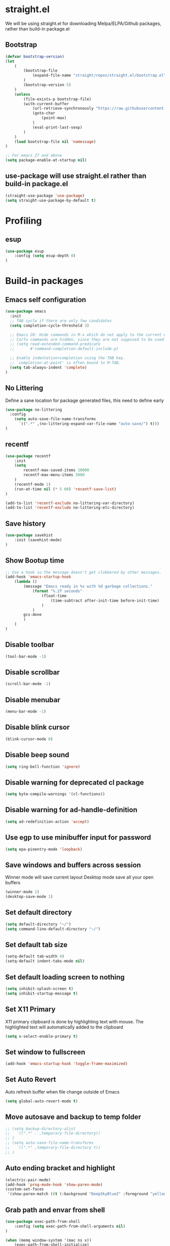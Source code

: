 #+PROPERTY: header-args:emacs-lisp :tangle ./init.el
#+STARTUP: overview

* straight.el
We will be using straight.el for downloading Melpa/ELPA/Github packages, rather than build-in package.el

** Bootstrap
#+begin_src emacs-lisp
(defvar bootstrap-version)
(let
    (
        (bootstrap-file
            (expand-file-name "straight/repos/straight.el/bootstrap.el" user-emacs-directory)
        )
        (bootstrap-version 5)
    )
    (unless
        (file-exists-p bootstrap-file)
        (with-current-buffer
            (url-retrieve-synchronously "https://raw.githubusercontent.com/raxod502/straight.el/develop/install.el" 'silent 'inhibit-cookies)
            (goto-char
                (point-max)
            )
            (eval-print-last-sexp)
        )
    )
    (load bootstrap-file nil 'nomessage)
)

;; For emacs 27 and above
(setq package-enable-at-startup nil)
#+end_src

** use-package will use straight.el rather than build-in package.el
#+begin_src emacs-lisp
(straight-use-package 'use-package)
(setq straight-use-package-by-default t)
#+end_src

* Profiling
** esup
#+begin_src emacs-lisp
(use-package esup
    :config (setq esup-depth 0)
)
#+end_src

* Build-in packages

** Emacs self configuration
#+begin_src emacs-lisp
(use-package emacs
  :init
  ;; TAB cycle if there are only few candidates
  (setq completion-cycle-threshold 3)

  ;; Emacs 28: Hide commands in M-x which do not apply to the current mode.
  ;; Corfu commands are hidden, since they are not supposed to be used via M-x.
  ;; (setq read-extended-command-predicate
  ;;       #'command-completion-default-include-p)

  ;; Enable indentation+completion using the TAB key.
  ;; `completion-at-point' is often bound to M-TAB.
  (setq tab-always-indent 'complete)
)
#+end_src
** No Littering
Define a sane location for package generated files, this need to define early
#+begin_src emacs-lisp
(use-package no-littering
  :config
    (setq auto-save-file-name-transforms
      `((".*" ,(no-littering-expand-var-file-name "auto-save/") t)))
)
#+end_src

** recentf
#+begin_src emacs-lisp
(use-package recentf
    :init
    (setq
        recentf-max-saved-items 10000
        recentf-max-menu-items 5000
    )
    (recentf-mode 1)
    (run-at-time nil (* 5 60) 'recentf-save-list)
)

(add-to-list 'recentf-exclude no-littering-var-directory)
(add-to-list 'recentf-exclude no-littering-etc-directory)
#+end_src

** Save history
#+begin_src emacs-lisp
(use-package savehist
    :init (savehist-mode)
)
#+end_src

** Show Bootup time
#+begin_src emacs-lisp
;; Use a hook so the message doesn't get clobbered by other messages.
(add-hook 'emacs-startup-hook
    (lambda ()
        (message "Emacs ready in %s with %d garbage collections."
            (format "%.2f seconds"
                (float-time
                    (time-subtract after-init-time before-init-time)
                )
            )
        gcs-done
        )
    )
)
#+end_src

** Disable toolbar
#+begin_src emacs-lisp
(tool-bar-mode -1)
#+end_src

** Disable scrollbar
#+begin_src emacs-lisp
(scroll-bar-mode -1)
#+end_src

** Disable menubar
#+begin_src emacs-lisp
(menu-bar-mode -1)
#+end_src

** Disable blink cursor
#+begin_src emacs-lisp
(blink-cursor-mode 0)
#+end_src

** Disable beep sound
#+begin_src emacs-lisp
(setq ring-bell-function 'ignore)
#+end_src

** Disable warning for deprecated cl package
#+begin_src emacs-lisp
(setq byte-compile-warnings '(cl-functions))
#+end_src

** Disable warning for ad-handle-definition
#+begin_src emacs-lisp
(setq ad-redefinition-action 'accept)
#+end_src

** Use egp to use minibuffer input for password
#+begin_src emacs-lisp
(setq epa-pinentry-mode 'loopback)
#+end_src

** Save windows and buffers across session
Winner mode will save current layout
Desktop mode save all your open buffers
#+begin_src emacs-lisp
(winner-mode 1)
(desktop-save-mode 1)
#+end_src

** Set default directory
#+begin_src emacs-lisp
(setq default-directory "~/")
(setq command-line-default-directory "~/")
#+end_src

** Set default tab size
#+begin_src emacs-lisp
(setq-default tab-width 4)
(setq-default indent-tabs-mode nil)
#+end_src

** Set default loading screen to nothing
#+begin_src emacs-lisp
(setq inhibit-splash-screen t)
(setq inhibit-startup-message t)
#+end_src

** Set X11 Primary
X11 primary clipboard is done by highlighting text with mouse. The highlighted text will automatically added to the clipboard
#+begin_src emacs-lisp
(setq x-select-enable-primary t)
#+end_src

** Set window to fullscreen
#+begin_src emacs-lisp
(add-hook 'emacs-startup-hook 'toggle-frame-maximized)
#+end_src

** Set Auto Revert
Auto refresh buffer when file change outside of Emacs
#+begin_src emacs-lisp
(setq global-auto-revert-mode t)
#+end_src

** Move autosave and backup to temp folder
#+begin_src emacs-lisp
  ;; (setq backup-directory-alist
  ;;   `((".*" . ,temporary-file-directory))
  ;; )
  ;; (setq auto-save-file-name-transforms
  ;;   `((".*" ,temporary-file-directory t))
  ;; )
#+end_src

** Auto ending bracket and highlight
#+begin_src emacs-lisp
(electric-pair-mode)
(add-hook 'prog-mode-hook 'show-paren-mode)
(custom-set-faces
 '(show-paren-match ((t (:background "DeepSkyBlue2" :foreground "yellow" :weight bold)))))
#+end_src

** Grab path and envar from shell
#+begin_src emacs-lisp
(use-package exec-path-from-shell
    :config (setq exec-path-from-shell-arguments nil)
)

(when (memq window-system '(mac ns x))
    (exec-path-from-shell-initialize)
)
#+end_src

** Enable line number and set to relative
#+begin_src emacs-lisp
(global-display-line-numbers-mode)
(setq display-line-numbers-type 'relative)
#+end_src

** Load newer version of elpa package
#+begin_src emacs-lisp
(setq load-prefer-newer t)
#+end_src

** Show system time
#+begin_src emacs-lisp
(setq display-time-24hr-format t)            ; 24 hours 
(setq display-time-format "%H:%M:%S")        ; add seconds
(setq display-time-default-load-average nil) ; 
(setq display-time-interval 1)               ; update every second
(display-time-mode 1)                        ; show time in mode line on startup
#+end_src

** Garbage Collection Optimize
#+begin_src emacs-lisp
(setq gc-cons-threshold (* 128 1024 1024)) ;; 128MB
(setq garbage-collection-messages t)
#+end_src

** Dired
#+begin_src emacs-lisp
;; (setq dired-listing-switches "-aBhl  --group-directories-first")
#+end_src

* Secrets
** AuthInfo
#+begin_src emacs-lisp
;; (setq auth-sources '((:source "~/.authinfo.gpg")))
#+end_src>

* Theme / Color / Program Aid
** Font
#+begin_src emacs-lisp
(set-frame-font "DejaVuSansMono Nerd Font 16" nil t)
#+end_src

** Emoji
#+begin_src emacs-lisp
(use-package emojify
    :defer 2
    :config (global-emojify-mode 1)
)
#+end_src

** Customize variable (system generated)
#+begin_src emacs-lisp
(custom-set-faces
    ;; custom-set-faces was added by Custom.
    ;; If you edit it by hand, you could mess it up, so be careful.
    ;; Your init file should contain only one such instance.
    ;; If there is more than one, they won't work right.
    '(col-highlight ((t (:background "#313335"))))
    '(show-paren-match ((t (:background "DeepSkyBlue2" :foreground "yellow" :weight bold))))
)
#+end_src

** Vterm
#+begin_src emacs-lisp
;; (use-package vterm
;;   :defer 2
;;   :config
;;   (add-hook 'vterm-mode-hook '(lambda()(column-highlight-mode 0)))
;;   (add-hook 'vterm-mode-hook (lambda () (setq-local global-hl-line-mode nil)))
;;   (setq vterm-shell "/bin/bash")
;; )
#+end_src

** Icon Pack
#+begin_src emacs-lisp
(use-package all-the-icons)
#+end_src

** Color Scheme
#+begin_src emacs-lisp
(use-package jetbrains-darcula-theme
    :config (load-theme 'jetbrains-darcula t)
)
#+end_src

** Spaceline
#+begin_src emacs-lisp
(use-package spaceline
    :config (spaceline-emacs-theme)
)
#+end_src

** Indent guide
#+begin_src emacs-lisp
(use-package highlight-indent-guides
    :hook (prog-mode . highlight-indent-guides-mode)
)
#+end_src

** Smart Tabs
#+begin_src emacs-lisp
(use-package smart-tabs-mode)
#+end_src

** Rainbow Parens
#+begin_src emacs-lisp
(use-package rainbow-delimiters
    :init (add-hook 'prog-mode-hook #'rainbow-delimiters-mode)
)
#+end_src

** Vertical / Horizontal highlight
#+begin_src emacs-lisp
  ;; (use-package col-highlight
  ;;   :config (column-highlight-mode)
  ;; )

  ;; (global-hl-line-mode 1)
#+end_src

** Scroll with highlight
#+begin_src emacs-lisp
(use-package golden-ratio-scroll-screen)
#+end_src

** Insert numbers
#+begin_src emacs-lisp
(use-package gse-number-rect
    :straight (gse-number-rect :type git :host github :repo "4542elgh/gse-number-rect")
)
#+end_src

** Ace Jump
#+begin_src emacs-lisp
(use-package ace-jump-mode)
#+end_src

* Selectrum/Orderless/Marginalia/Embark/Consult
** Vertico
#+begin_src emacs-lisp
(use-package vertico
    :ensure t
    :init
        (vertico-mode)

        ;; Different scroll margin
        (setq vertico-scroll-margin 0)

        ;; Show more candidates
        (setq vertico-count 20)

        ;; Grow and shrink the Vertico minibuffer
        (setq vertico-resize t)

        ;; Optionally enable cycling for `vertico-next' and `vertico-previous'.
        (setq vertico-cycle t)
    :bind (:map vertico-map
        ("C-j" . vertico-next)
        ("C-k" . vertico-previous)
        ("C-d" . vertico-scroll-down)
        ("C-u" . vertico-scroll-up)
    )
)
#+end_src

** Orderless
#+begin_src emacs-lisp
(use-package orderless
    :ensure t
    :custom
        (completion-styles '(orderless basic))
        (completion-category-overrides '((file (styles basic partial-completion))))
)
#+end_src

** Marginalia
Add detail to minibuffer entries, like ivy-rich
#+begin_src emacs-lisp
;; Enable richer annotations using the Marginalia package
(use-package marginalia
  ;; Either bind `marginalia-cycle` globally or only in the minibuffer
    :bind (
        ("M-A" . marginalia-cycle)
        :map minibuffer-local-map
            ("M-A" . marginalia-cycle)
    )

    ;; The :init configuration is always executed (Not lazy!)
    :init (marginalia-mode)
)
#+end_src

** Embark
#+begin_src emacs-lisp
(use-package embark
  :ensure t

  :bind
  (("C-." . embark-act)         ;; pick some comfortable binding
   ("C-;" . embark-dwim)        ;; good alternative: M-.
   ("C-h B" . embark-bindings)) ;; alternative for `describe-bindings'

  :init
  ;; Optionally replace the key help with a completing-read interface
  (setq prefix-help-command #'embark-prefix-help-command)
)
#+end_src
** Consult
Search buffer or buffers for string, swiper alternative
#+begin_src emacs-lisp
  ;; Example configuration for Consult
  (use-package consult
    ;; Replace bindings. Lazily loaded due by `use-package'.
    :bind
    ;; :bind (;; C-c bindings (mode-specific-map)
           ;; ("C-c h" . consult-history)
           ;; ("C-c m" . consult-mode-command)
           ;; ("C-c b" . consult-bookmark)
           ;; ("C-c k" . consult-kmacro)
           ;; ;; C-x bindings (ctl-x-map)
           ;; ("C-x M-:" . consult-complex-command)     ;; orig. repeat-complex-command
           ;; ("C-x b" . consult-buffer)                ;; orig. switch-to-buffer
           ;; ("C-x 4 b" . consult-buffer-other-window) ;; orig. switch-to-buffer-other-window
           ;; ("C-x 5 b" . consult-buffer-other-frame)  ;; orig. switch-to-buffer-other-frame
           ;; ;; Custom M-# bindings for fast register access
           ;; ("M-#" . consult-register-load)
           ;; ("M-'" . consult-register-store)          ;; orig. abbrev-prefix-mark (unrelated)
           ;; ("C-M-#" . consult-register)
           ;; ;; Other custom bindings
           ;; ("M-y" . consult-yank-pop)                ;; orig. yank-pop
           ;; ("<help> a" . consult-apropos)            ;; orig. apropos-command
           ;; ;; M-g bindings (goto-map)
           ;; ("M-g e" . consult-compile-error)
           ;; ("M-g f" . consult-flymake)               ;; Alternative: consult-flycheck
           ;; ("M-g g" . consult-goto-line)             ;; orig. goto-line
           ;; ("M-g M-g" . consult-goto-line)           ;; orig. goto-line
           ;; ("M-g o" . consult-outline)               ;; Alternative: consult-org-heading
           ;; ("C-m" . consult-mark)
           ;; ("M-g k" . consult-global-mark)
           ;; ("M-g i" . consult-imenu)
           ;; ("M-g I" . consult-imenu-multi)
           ;; ;; M-s bindings (search-map)
           ;; ("M-s f" . consult-find)
           ;; ("M-s F" . consult-locate)
           ;; ("M-s g" . consult-grep)
           ;; ("M-s G" . consult-git-grep)
           ;; ("M-s r" . consult-ripgrep)
           ;; ("\"" . consult-yank-from-kill-ring)
           ("C-p" . consult-line)
           ("C-S-P" . consult-line-multi)
           ;; ("M-s m" . consult-multi-occur)
           ;; ("M-s k" . consult-keep-lines)
           ;; ("M-s u" . consult-focus-lines)
           ;; Isearch integration
           ;; ("M-s e" . consult-isearch)
           ;; :map isearch-mode-map
           ;; ("M-e" . consult-isearch)                 ;; orig. isearch-edit-string
           ;; ("M-s e" . consult-isearch)               ;; orig. isearch-edit-string
           ;; ("M-s l" . consult-line)                  ;; needed by consult-line to detect isearch
           ;; ("M-s L" . consult-line-multi))           ;; needed by consult-line to detect isearch

    ;; Enable automatic preview at point in the *Completions* buffer.
    ;; This is relevant when you use the default completion UI,
    ;; and not necessary for Vertico, Selectrum, etc.
    :hook (completion-list-mode . consult-preview-at-point-mode)

    ;; The :init configuration is always executed (Not lazy)
    :init

    ;; Optionally configure the register formatting. This improves the register
    ;; preview for `consult-register', `consult-register-load',
    ;; `consult-register-store' and the Emacs built-ins.
    (setq register-preview-delay 0
          register-preview-function #'consult-register-format)

    ;; Optionally tweak the register preview window.
    ;; This adds thin lines, sorting and hides the mode line of the window.
    (advice-add #'register-preview :override #'consult-register-window)

    ;; Optionally replace `completing-read-multiple' with an enhanced version.
    (advice-add #'completing-read-multiple :override #'consult-completing-read-multiple)

    ;; Use Consult to select xref locations with preview
    (setq xref-show-xrefs-function #'consult-xref
          xref-show-definitions-function #'consult-xref)

    ;; Configure other variables and modes in the :config section,
    ;; after lazily loading the package.
    :config

    ;; Optionally configure preview. The default value
    ;; is 'any, such that any key triggers the preview.
    ;; (setq consult-preview-key 'any)
    ;; (setq consult-preview-key (kbd "M-."))
    ;; (setq consult-preview-key (list (kbd "<S-down>") (kbd "<S-up>")))
    ;; For some commands and buffer sources it is useful to configure the
    ;; :preview-key on a per-command basis using the `consult-customize' macro.
    (consult-customize
     consult-theme
     :preview-key '(:debounce 0.2 any)
     consult-ripgrep consult-git-grep consult-grep
     consult-bookmark consult-recent-file consult-xref
     :preview-key (kbd "M-."))

    ;; Optionally configure the narrowing key.
    ;; Both < and C-+ work reasonably well.
    (setq consult-narrow-key "<") ;; (kbd "C-+")

    ;; Optionally make narrowing help available in the minibuffer.
    ;; You may want to use `embark-prefix-help-command' or which-key instead.
    ;; (define-key consult-narrow-map (vconcat consult-narrow-key "?") #'consult-narrow-help)

    ;; Optionally configure a function which returns the project root directory.
    ;; There are multiple reasonable alternatives to chose from.
    ;;;; 1. project.el (project-roots)
    (setq consult-project-root-function
          (lambda ()
            (when-let (project (project-current))
              (car (project-roots project)))))
    ;;;; 2. projectile.el (projectile-project-root)
    ;; (autoload 'projectile-project-root "projectile")
    ;; (setq consult-project-root-function #'projectile-project-root)
    ;;;; 3. vc.el (vc-root-dir)
    ;; (setq consult-project-root-function #'vc-root-dir)
    ;;;; 4. locate-dominating-file
    ;; (setq consult-project-root-function (lambda () (locate-dominating-file "." ".git")))
  )
#+end_src

* MultiMedia
** Spotify
#+begin_src emacs-lisp
(use-package spotify
  :commands spotify-play
  :config
    (setq counsel-spotify-client-secret
      (auth-source-pick-first-password
        :host "spotifySecret"
        :user "4542elgh"
      )
    )
    (setq counsel-spotify-client-id
      (auth-source-pick-first-password
        :host "spotifyId"
        :user "4542elgh"
      )
    )
)
#+end_src

** Ivy Youtube
We are rolling our own ivy youtube to play music on minimzed mpv player
This require you to have mpv in your PATH
#+begin_src emacs-lisp
(use-package ivy-youtube
  :commands ivy-youtube
  :config
    (setq ivy-youtube-key
      (auth-source-pick-first-password
        :host "youtubeAPIKey"
        :user "4542elgh"
      )
    )
    (setq ivy-youtube-play-at "~/scripts/mpvSingle.sh")
)
#+end_src

* PDF
** PDF tool
#+begin_src emacs-lisp
(use-package pdf-tools
  :defer 2
)
#+end_src

* Evil
** Evil mode
Vim keybind for Emacs
#+begin_src emacs-lisp
  (use-package evil
    :init
      ; Need this for evil-collection to work properly
      (setq evil-want-keybinding nil)
      ; Evil mode set Ctrl-U to scroll up.
      (setq evil-want-C-u-scroll t)
      (setq evil-want-C-i-jump nil)
      (setq evil-normal-state-tag "NORMAL")
      (setq evil-insert-state-tag "INSERT")
      (setq evil-visual-state-tag "VISUAL")
      ; Define undo-redo system, otherwise redo wont work
      (setq evil-undo-system 'undo-fu)
    :config
      ; Remap colon and semicolon
      (define-key evil-motion-state-map ";" #'evil-ex)
      (define-key evil-motion-state-map ":" #'evil-repeat-find-char)
      ;; unbind from evil
      (define-key evil-normal-state-map (kbd "C-p") nil)
      (define-key evil-normal-state-map (kbd "C-n") nil)
      (define-key evil-emacs-state-map  (kbd "C-z") nil)
      (define-key evil-normal-state-map (kbd "<SPC>") nil)
      (define-key evil-normal-state-map (kbd "z a") 'yafolding-toggle-element)
      (define-key evil-normal-state-map (kbd "C-b") 'bookmark-jump)
      (define-key evil-normal-state-map (kbd "M") 'consult-mark)
      ;; (define-key evil-normal-state-map (kbd "C-m") 'counsel-evil-marks)
      (define-key evil-normal-state-map (kbd "\"")  'consult-yank-from-kill-ring)
      (define-key evil-normal-state-map (kbd "C-d") 'golden-ratio-scroll-screen-up)
      (define-key evil-normal-state-map (kbd "C-u") 'golden-ratio-scroll-screen-down)
      (define-key evil-emacs-state-map  (kbd "C-I") 'gse-number-rectangle)
      (evil-mode) 
  )
#+end_src
** Evil leader
#+begin_src emacs-lisp
(use-package evil-leader
  :config
    (global-evil-leader-mode)
    (evil-leader/set-leader "<SPC>")
    (evil-leader/set-key
      "b" 'consult-buffer
      "t" 'vterm
      "ff" 'find-file
      "fr" 'consult-recent-file
    )
)
#+end_src

** Evil multi edit
Multi cursors
#+begin_src emacs-lisp
  ;; (use-package evil-multiedit
  ;;   :config
  ;;     ;; Highlights all matches of the selection in the buffer.
  ;;     (define-key evil-visual-state-map "R" 'evil-multiedit-match-all)

  ;;     ;; Match the word under cursor (i.e. make it an edit region). Consecutive presses will
  ;;     ;; incrementally add the next unmatched match.
  ;;     (define-key evil-normal-state-map (kbd "M-d") 'evil-multiedit-match-and-next)
  ;;     ;; Match selected region.
  ;;     (define-key evil-visual-state-map (kbd "M-d") 'evil-multiedit-match-and-next)

  ;;     ;; Same as M-d but in reverse.
  ;;     (define-key evil-normal-state-map (kbd "M-D") 'evil-multiedit-match-symbol-and-next)
  ;;     (define-key evil-visual-state-map (kbd "M-D") 'evil-multiedit-match-symbol-and-next)

  ;;     ;; OPTIONAL: If you prefer to grab symbols rather than words, use
  ;;     ;; `evil-multiedit-match-symbol-and-next` (or prev).

  ;;     ;; Restore the last group of multiedit regions.
  ;;     (define-key evil-visual-state-map (kbd "C-M-D") 'evil-multiedit-restore)

  ;;     ;; RET will toggle the region under the cursor
  ;;     (define-key evil-multiedit-state-map (kbd "RET") 'evil-multiedit-toggle-or-restrict-region)

  ;;     ;; ...and in visual mode, RET will disable all fields outside the selected region
  ;;     (define-key evil-motion-state-map (kbd "RET") 'evil-multiedit-toggle-or-restrict-region)

  ;;     ;; For moving between edit regions
  ;;     (define-key evil-multiedit-state-map (kbd "C-n") 'evil-multiedit-next)
  ;;     (define-key evil-multiedit-state-map (kbd "C-p") 'evil-multiedit-prev)
  ;;     (define-key evil-multiedit-insert-state-map (kbd "C-n") 'evil-multiedit-next)
  ;;     (define-key evil-multiedit-insert-state-map (kbd "C-p") 'evil-multiedit-prev)

  ;;     ;; Ex command that allows you to invoke evil-multiedit with a regular expression, e.g.
  ;;     (evil-ex-define-cmd "ie[dit]" 'evil-multiedit-ex-match)
  ;; )
#+end_src

** Evil collection
A collection of evil keybinding for other packages
#+begin_src emacs-lisp
(use-package evil-collection
  :defer 2
  :after evil
  :config
    (evil-collection-init)
    (evil-collection-define-key 'normal 'dired-mode-map
      "S" 'dired-do-symlink
      "s" 'hydra-dired-quick-sort/body
      "C" 'dired-do-compress
      "c" 'dired-do-copy
      "h" 'dired-up-directory
      "l" 'dired-find-file
    )
)
#+end_src

** Evil commentary
Comment out a line with `gcc`
#+begin_src emacs-lisp
(use-package evil-commentary
  :config (evil-commentary-mode)
)
#+end_src

** Evil org
Evil keybind for org mode
#+begin_src emacs-lisp
(use-package evil-org
  :after org
  :hook (org-mode . (lambda () evil-org-mode))
  :config
    (require 'evil-org-agenda)
    (evil-org-agenda-set-keys)
    (define-key org-mode-map (kbd "C-c C-a") nil)
)
#+end_src

** Undo fu
Undo system for evil mode
#+begin_src emacs-lisp
(use-package undo-fu)
#+end_src

* LSP
** LSP mode
#+begin_src emacs-lisp
(use-package lsp-mode
  :hook (
    (mhtml-mode . lsp)
    (js-mode    . lsp)
    (lsp-mode   . lsp-enable-which-key-integration)
  )
  :commands (lsp lsp-deferred)
  :custom   (lsp-headerline-breadcrumb-enable t)
  :config 
    ;; Tuning lsp for better performance
    (setq gc-cons-threshold       100000000)
    (setq read-process-output-max (* 1024 1024)) ;; 1mb
    (setq lsp-idle-delay          0.500)
    (setq lsp-log-io              nil) 
)
#+end_src

** LSP UI
VSCode UI integration
#+begin_src emacs-lisp
(use-package lsp-ui
  :after lsp-mode
  :commands lsp-ui-mode
)
#+end_src

** Flycheck
Add error indicators to source code
#+begin_src emacs-lisp
(use-package flycheck
  :config
    (global-flycheck-mode)
    (setq-default flycheck-disabled-checkers '(emacs-lisp-checkdoc emacs-lisp))
)
#+end_src

** Company Mode
#+begin_src emacs-lisp
  ;; (use-package company
  ;; :config (setq comapny-minimum-prefix-length 1 company-idle-delay 0.0)
  ;; )
#+End_src

** Corfu Mode
#+begin_src emacs-lisp
(use-package corfu
  ;; Optional customizations
  :custom
  (corfu-cycle t)                ;; Enable cycling for `corfu-next/previous'
  (corfu-auto t)                 ;; Enable auto completion
  (corfu-separator ?\s)          ;; Orderless field separator
  ;; (corfu-quit-at-boundary nil)   ;; Never quit at completion boundary
  ;; (corfu-quit-no-match nil)      ;; Never quit, even if there is no match
  ;; (corfu-preview-current nil)    ;; Disable current candidate preview
  ;; (corfu-preselect 'prompt)      ;; Preselect the prompt
  ;; (corfu-on-exact-match nil)     ;; Configure handling of exact matches
  (corfu-scroll-margin 5)        ;; Use scroll margin

  ;; Enable Corfu only for certain modes.
  ;; :hook ((prog-mode . corfu-mode)
  ;;        (shell-mode . corfu-mode)
  ;;        (eshell-mode . corfu-mode))

  ;; Recommended: Enable Corfu globally.
  ;; This is recommended since Dabbrev can be used globally (M-/).
  ;; See also `corfu-excluded-modes'.
  :init
  (global-corfu-mode)
)
#+end_src

** Yasnippet
#+begin_src emacs-lisp
(use-package yasnippet
  :after lsp-mode
  :config
    (yas-global-mode 1)
    ;; (define-key yas-minor-mode-map (kbd "C-c y") #'yas-expand)
)
#+end_src

*** Yasnippet snippets
#+begin_src emacs-lisp
(use-package yasnippet-snippets
  :after yasnippet
)
#+end_src

** yafolding
#+begin_src emacs-lisp
(use-package yafolding
  :hook (prog-mode . yafolding-mode)
)
#+end_src

* Treemacs
** Treemacs
#+begin_src emacs-lisp
(use-package treemacs
  :after treemacs-all-the-icons
  :hook (treemacs-mode . (lambda() (display-line-numbers-mode -1)))
  :config
    (treemacs-follow-mode    t)
    (treemacs-filewatch-mode t)
    (treemacs-load-theme     "all-the-icons")
)
#+end_src

** Treemacs evil
#+begin_src emacs-lisp
(use-package treemacs-evil
  :after treemacs evil
)
#+end_src

** Treemacs All The Icons
#+begin_src emacs-lisp
(use-package treemacs-all-the-icons)
#+end_src

** Treemacs Projectile
#+begin_src emacs-lisp
(use-package treemacs-projectile
  :after treemacs projectile
)
#+end_src

** LSP Treemacs
LSP symbol and dependencies on sidebar
#+begin_src emacs-lisp
(use-package lsp-treemacs
  :defer 2
  :after treemacs
  :config (lsp-treemacs-sync-mode 1)
)
#+end_src

* Major Mode
** JS Mode
#+begin_src emacs-lisp
(use-package js
  :mode ("\\.js\\'" "\\.jsx\\'" "\\.ts\\'")
  :config (setq js-indent-level 2)
)
#+end_src

** JSON Mode
#+begin_src emacs-lisp
(use-package json-mode
  :mode "\\.json\\'"
  ;; :config (add-to-list 'auto-mode-alist '("\\.json\\'" . json-mode))
)
#+end_src

** Dart/Flutter
#+begin_src emacs-lisp
(use-package flutter)
(use-package dart-mode
  :hook (dart-mode . (lambda () (add-hook 'after-save-hook 'flutter-run-or-hot-reload nil)))
)

(use-package lsp-dart
  :hook (dart-mode . lsp)
)

;; (add-hook 'dart-mode-hook
;; (lambda ()
;;     (add-hook 'after-save-hook 'flutter-run-or-hot-reload nil)
;; )
;; )
#+end_src

** C# 
#+begin_src emacs-lisp
(use-package csharp-mode
  :defer 2
  :mode "\\.cs\\'"
)
#+end_src

** YAML
#+begin_src emacs-lisp
(use-package yaml-mode)
#+end_src

** Docker
*** Docker
#+begin_src emacs-lisp
(use-package docker
	:bind ("C-c d" . docker)
)
#+end_src

*** Dockerfile
#+begin_src emacs-lisp
(use-package dockerfile-mode
  :config (add-to-list 'auto-mode-alist '("Dockerfile\\'" . dockerfile-mode))
)
#+end_src

** Format All
Format based on major mode, need formatting framework to be installed like prettier
#+begin_src emacs-lisp
(use-package format-all)
#+end_src

* Project management
** undo-tree
Visualize undos
#+begin_src emacs-lisp
(use-package undo-tree
  :config (global-undo-tree-mode)
)
#+end_src
** Magit
#+begin_src emacs-lisp
(use-package magit
  :defer 2
)
#+end_src

;; (add-hook 'kill-emacs-hook #'persp-state-save)
;; (setq persp-state-default-file "~/perspective")

** Global keys
#+begin_src emacs-lisp
(define-key key-translation-map (kbd "ESC") (kbd "C-g"))
(global-set-key (kbd "C-c a")   'counsel-linux-app)
(global-set-key (kbd "C-c C-a") 'org-agenda)
(global-set-key (kbd "C-c b")   'switch-to-buffer)
(global-set-key (kbd "C-c n")   'treemacs)
(global-set-key (kbd "C-c x")   'execute-extended-command)
(global-set-key (kbd "C-c C-p") 'counsel-projectile-rg)
#+end_src

** Projectile
#+begin_src emacs-lisp
(use-package projectile
  :diminish projectile-mode
  :init
    (when (file-directory-p "~/Dev")
      (setq projectile-project-search-path  '("~/Dev"))
    )
    (setq projectile-indexing-method        'native)
    (setq projectile-switch-project-action #'projectile-dired)
  :config 
    (projectile-mode)
    (add-to-list 'projectile-globally-ignored-directories "node_modules")
  :custom ((projectile-completion-system 'ivy))
  :bind-keymap ("C-c p" . projectile-command-map)
)
#+end_src

** Counsel Projectile
#+begin_src emacs-lisp
;; (use-package counsel-projectile
;;   :defer 2
;;   :after (counsel projectile)
;;   :config (counsel-projectile-mode)
;; )
#+end_src

* Org mode
** Org mode
Org mode with some source expansion
#+begin_src emacs-lisp 
(use-package org 
    :init (add-hook 'org-mode-hook (lambda () (setq-local display-line-numbers-type nil))) 
    :hook 
      (org-mode . efs/org-mode-setup) 
      (org-mode . (lambda () (require 'org-tempo))) 
      (org-mode . (lambda () (setq display-line-numbers-mode nil))) 
      (emacs-lisp-mode-hook . (lambda() 
        (setq-default indent-tabs-mode nil) 
        (setq-default tab-width 2) 
        (setq indent-line-function 'insert-tab)
      )) 
    :config 
        (setq org-ellipsis " \u25BE") 
        (setq org-src-tab-acts-natively nil) 
        (add-to-list 'org-emphasis-alist           '("*" (:foreground "black" :background "yellow"))) 
        ;; THE FOLLOWING ARE TRIGGERED BY < follow by shorthand
        (add-to-list 'org-structure-template-alist '("el" . "src emacs-lisp")) 
        (add-to-list 'org-structure-template-alist '("javascript" . "src javascript")) 
        (add-to-list 'org-structure-template-alist '("bash" . "src bash")) 
        (add-to-list 'org-structure-template-alist '("py" . "src python")) 
        (add-to-list 'org-structure-template-alist '("conf" . "src conf"))) 
(defun efs/org-mode-visual-fill () 
    (setq visual-fill-column-width 100 visual-fill-column-center-text t) 
    (visual-fill-column-mode 1)
) 

(use-package visual-fill-column 
  :hook (org-mode . efs/org-mode-visual-fill)
)

(defun efs/org-mode-setup () (org-indent-mode))
#+end_src
** Org Super Agenda
#+begin_src emacs-lisp
(use-package org-super-agenda
  :defer 2
)

; It needs more configuration, see https://github.com/alphapapa/org-super-agenda
#+end_src
** Org Calfw
#+begin_src emacs-lisp
(use-package calfw
  :defer 2
)
#+end_src
** Org bullet
Custom bullets for org mode headers
#+begin_src emacs-lisp
(use-package org-bullets
  :after org
  :hook (org-mode . org-bullets-mode)
)
#+end_src

** Org roam
Support backlink, great for documentation with multiple files
#+begin_src emacs-lisp
;; (use-package org-roam
;;       :after org
;;       :hook (org-mode . org-roam-mode)
;;       :custom (org-roam-directory "~/.config/emacs/roam")
;;       ;; :bind (:map org-roam-mode-map
;;       ;;         (("C-c n l" . org-roam)
;;       ;;          ("C-c n f" . org-roam-find-file)
;;       ;;          ("C-c n g" . org-roam-graph))
;;       ;;         :map org-mode-map
;;       ;;         (("C-c n i" . org-roam-insert))
;;       ;;         (("C-c n I" . org-roam-insert-immediate)))
;; )
#+end_src

** Org journal
#+begin_src emacs-lisp
(use-package org-journal
  :defer 2
  :config
    (setq org-journal-file-format "%A %F")
    (setq org-journal-dir         "~/.config/emacs/journal")
)

(use-package calendar
  :config (define-key calendar-mode-map (kbd "C-c j") #'org-journal-read-entry)
)
#+end_src

** Org agenda
Defaults setting
#+begin_src emacs-lisp
(setq org-agenda-files '("/Volumes/4542elgh/org/agenda"))
(setq org-agenda-show-inherited-tags t)
#+end_src

*** Calfw
Calendar view of agenda
#+begin_src emacs-lisp
;; (use-package calfw
;;   :after org
;;   :config (require 'calfw-org)
;; )
#+end_src
** Org alert
Use alert.el for event trigger, and use alerter for sticky notification
#+begin_src emacs-lisp
(use-package ts
  :defer 2
  :straight (ts :type git :host github :repo "alphapapa/ts.el")
)

(use-package org-ql
  :defer 2
  :straight (org-ql :type git :host github :repo "alphapapa/org-ql")
)

(use-package alert
  :defer (org-ql ts)
  :straight (alert :type git :host github :repo "jwiegley/alert")
  :config
    (defcustom alerter-notifier-command (executable-find "alerter")
    "Path to the terminal-notifier command.
    From https://github.com/julienXX/terminal-notifier."
    :type 'file 
    :group 'alert)

    (defun alerter-notifier-notify (info)
      (if alerter-notifier-command
        (let ((args
               (list
                 "-sound"   "default"
                 "-title"   (alert-encode-string (plist-get info :title))
                 "-message" (concat "\"" (alert-encode-string (plist-get info :message)) "\"")
               )
             ))
            (start-process-shell-command "alerter-process" "test_buffer" (concat "alerter " (mapconcat 'identity args " "))))

        (alert-message-notify info)))

    (alert-define-style 'alerter
      :title "Notify using terminal-notifier"
      :notifier #'alerter-notifier-notify
    )

  (setq alert-default-style 'alerter)
)

(use-package org-timed-alerts
  :straight (org-timed-alerts :type git :host github :repo "legalnonsense/org-timed-alerts")
  :after (org alert)
  :custom
  (org-timed-alerts-alert-function #'alert)
  (org-timed-alerts-tag-exclusions nil)
  (org-timed-alerts-warning-times '(-10 -5))
  (org-timed-alerts-agenda-hook-p t)
  (org-timed-alert-final-alert-string "IT IS %alert-time\n\n%todo %headline")
  (org-timed-alert-warning-string (concat "%todo %headline\n at %alert-time\n "
                                          "it is now %current-time\n "
                                          "*THIS IS YOUR %warning-time MINUTE WARNING*"))
  :config
  (add-hook 'org-mode-hook #'org-timed-alerts-mode)
)
#+end_src

* Helpful
** Which key
Display a minibuffer on what possible keys you can press after a prefix
#+begin_src emacs-lisp
(use-package which-key
  :config (which-key-mode)
)
#+end_src

** Helpful
Display and organize help command
#+begin_src emacs-lisp
(use-package helpful
  :custom
    (counsel-describe-function-function #'helpful-callable)
    (counsel-describe-variable-function #'helpful-variable)
  :bind
    ([remap describe-function] . counsel-describe-function)
    ([remap describe-command]  . helpful-command)
    ([remap describe-variable] . counsel-describe-variable)
    ([remap describe-key]      . helpful-key) 
)
#+end_src

** Custom Align
#+begin_src emacs-lisp
(defun align-pipe (start end)
  "Align columns by pipe"
  (interactive "r")
  (align-regexp start end "\\(\\s-*\\)|" 1 1 t)
)
#+end_src

** Refresh init.el
#+begin_src emacs-lisp
(defun refresh-init ()
"Refresh init.el file"
  (interactive "r")
  (load-file "~/.config/emacs/init.el")
)
#+end_src

